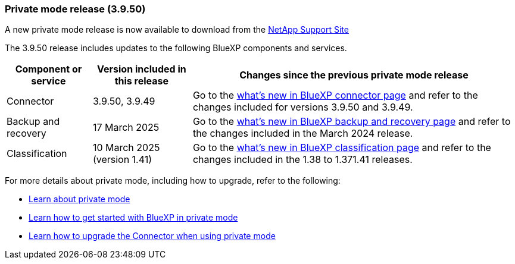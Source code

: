 === Private mode release (3.9.50)

A new private mode release is now available to download from the https://mysupport.netapp.com/site/downloads[NetApp Support Site^] 

The 3.9.50 release includes updates to the following BlueXP components and services.

[cols=3*,options="header,autowidth"]
|===

| Component or service
| Version included in this release
| Changes since the previous private mode release

| Connector | 3.9.50, 3.9.49 | Go to the https://docs.netapp.com/us-en/bluexp-setup-admin/whats-new.html#connector-3-9-50[what's new in BlueXP connector page] and refer to the changes included for versions 3.9.50 and 3.9.49.

| Backup and recovery | 17 March 2025 | Go to the https://docs.netapp.com/us-en/data-services-backup-recovery/whats-new.html[what's new in BlueXP backup and recovery page^] and refer to the changes included in the March 2024 release.

| Classification | 10 March 2025 (version 1.41) | Go to the https://docs.netapp.com/us-en/data-services-data-classification/whats-new.html[what's new in BlueXP classification page^] and refer to the changes included in the 1.38 to 1.371.41 releases.


|===



For more details about private mode, including how to upgrade, refer to the following:

* https://docs.netapp.com/us-en/bluexp-setup-admin/concept-modes.html[Learn about private mode]

* https://docs.netapp.com/us-en/bluexp-setup-admin/task-quick-start-private-mode.html[Learn how to get started with BlueXP in private mode]

* https://docs.netapp.com/us-en/bluexp-setup-admin/task-upgrade-connector.html[Learn how to upgrade the Connector when using private mode]